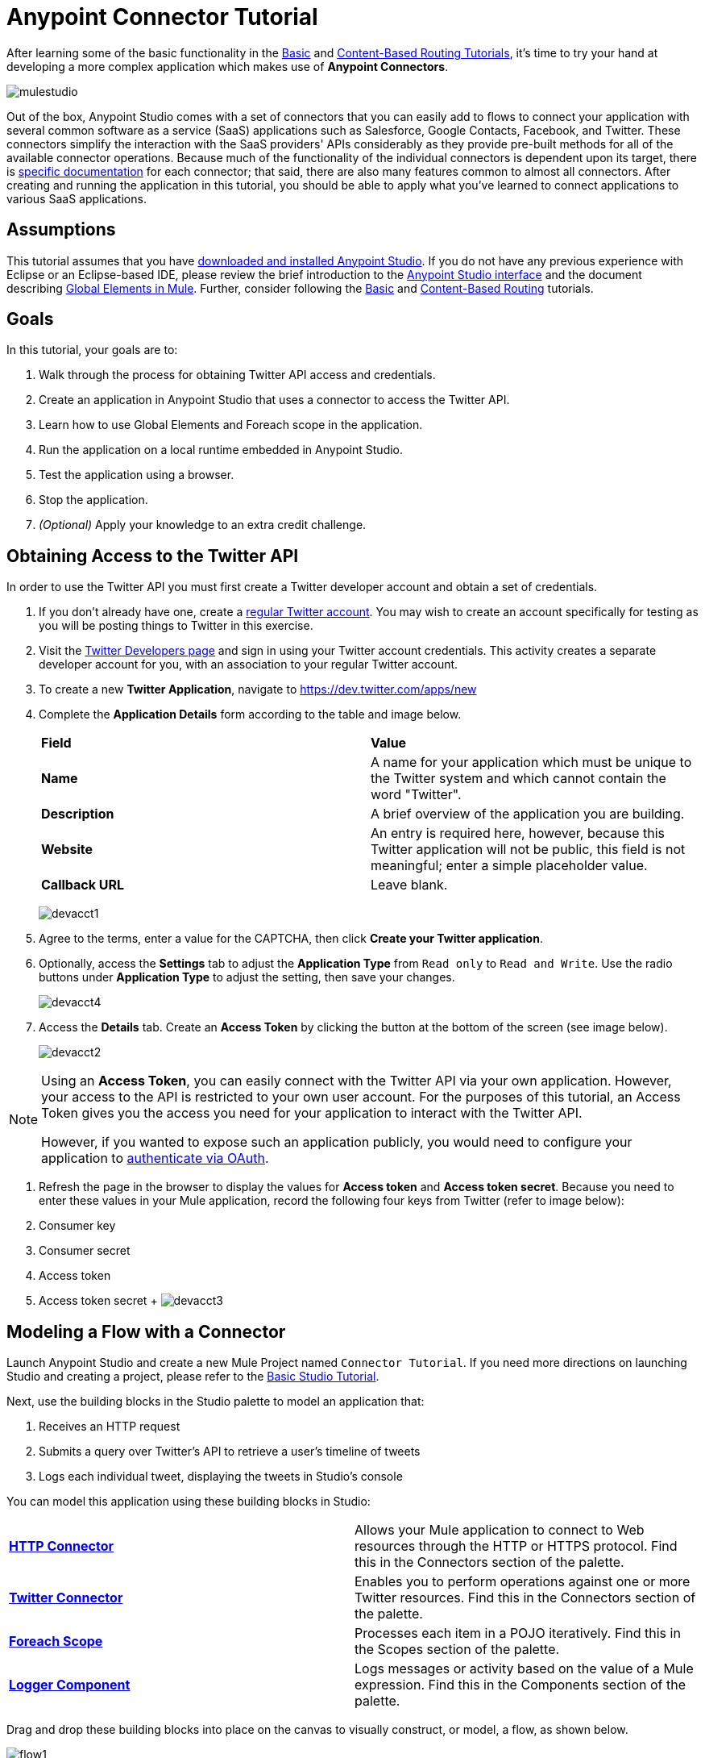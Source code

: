 = Anypoint Connector Tutorial

:keywords: connectors, tutorial, fundamentals

After learning some of the basic functionality in the link:/mule-fundamentals/v/3.6/basic-studio-tutorial[Basic] and link:/mule-fundamentals/v/3.6/content-based-routing-tutorial[Content-Based Routing Tutorials], it's time to try your hand at developing a more complex application which makes use of **Anypoint Connectors**.

image:mulestudio.png[mulestudio]

Out of the box, Anypoint Studio comes with a set of connectors that you can easily add to flows to connect your application with several common software as a service (SaaS) applications such as Salesforce, Google Contacts, Facebook, and Twitter. These connectors simplify the interaction with the SaaS providers' APIs considerably as they provide pre-built methods for all of the available connector operations. Because much of the functionality of the individual connectors is dependent upon its target, there is http://www.mulesoft.org/connectors[specific documentation] for each connector; that said, there are also many features common to almost all connectors. After creating and running the application in this tutorial, you should be able to apply what you've learned to connect applications to various SaaS applications. 

== Assumptions

This tutorial assumes that you have link:/mule-fundamentals/v/3.6/download-and-launch-anypoint-studio[downloaded and installed Anypoint Studio]. If you do not have any previous experience with Eclipse or an Eclipse-based IDE, please review the brief introduction to the link:/mule-fundamentals/v/3.6/anypoint-studio-essentials[Anypoint Studio interface] and the document describing link:/mule-fundamentals/v/3.6/global-elements[Global Elements in Mule]. Further, consider following the link:/mule-fundamentals/v/3.6/basic-studio-tutorial[Basic] and link:/mule-fundamentals/v/3.6/content-based-routing-tutorial[Content-Based Routing] tutorials.

== Goals

In this tutorial, your goals are to:

. Walk through the process for obtaining Twitter API access and credentials.
. Create an application in Anypoint Studio that uses a connector to access the Twitter API.
. Learn how to use Global Elements and Foreach scope in the application.
. Run the application on a local runtime embedded in Anypoint Studio.
. Test the application using a browser. 
. Stop the application.
. _(Optional)_ Apply your knowledge to an extra credit challenge.


== Obtaining Access to the Twitter API

In order to use the Twitter API you must first create a Twitter developer account and obtain a set of credentials.

. If you don't already have one, create a link:http://twitter.com/signup[regular Twitter account]. You may wish to create an account specifically for testing as you will be posting things to Twitter in this exercise. 
. Visit the link:https://dev.twitter.com/[Twitter Developers page] and sign in using your Twitter account credentials. This activity creates a separate developer account for you, with an association to your regular Twitter account. +
. To create a new *Twitter Application*, navigate to https://dev.twitter.com/apps/new
. Complete the *Application Details* form according to the table and image below.
+
[cols=",",]
|===
|*Field* |*Value*
|*Name* |A name for your application which must be unique to the Twitter system and which cannot contain the word "Twitter".
|*Description* |A brief overview of the application you are building.
|*Website* |An entry is required here, however, because this Twitter application will not be public, this field is not meaningful; enter a simple placeholder value.
|*Callback URL* |Leave blank.
|===
+
image:devacct1.png[devacct1]
+
. Agree to the terms, enter a value for the CAPTCHA, then click *Create your Twitter application*.
. Optionally, access the *Settings* tab to adjust the *Application Type* from `Read only` to `Read and Write`. Use the radio buttons under *Application Type* to adjust the setting, then save your changes. +
+
image:devacct4.png[devacct4]  +
+
. Access the *Details* tab. Create an *Access Token* by clicking the button at the bottom of the screen (see image below). +
+
image:devacct2.png[devacct2]

[NOTE]
====
Using an *Access Token*, you can easily connect with the Twitter API via your own application. However, your access to the API is restricted to your own user account. For the purposes of this tutorial, an Access Token gives you the access you need for your application to interact with the Twitter API. 

However, if you wanted to expose such an application publicly, you would need to configure your application to link:/mule-user-guide/v/3.6/using-a-connector-to-access-an-oauth-api[authenticate via OAuth].
====


. Refresh the page in the browser to display the values for *Access token* and *Access token secret*. Because you need to enter these values in your Mule application, record the following four keys from Twitter (refer to image below):   +
. Consumer key 
. Consumer secret
. Access token 
. Access token secret
 +
 image:devacct3.png[devacct3]



== Modeling a Flow with a Connector

Launch Anypoint Studio and create a new Mule Project named `Connector Tutorial`. If you need more directions on launching Studio and creating a project, please refer to the link:/mule-fundamentals/v/3.6/basic-studio-tutorial[Basic Studio Tutorial]. 

Next, use the building blocks in the Studio palette to model an application that: 

. Receives an HTTP request
. Submits a query over Twitter's API to retrieve a user's timeline of tweets
. Logs each individual tweet, displaying the tweets in Studio's console

You can model this application using these building blocks in Studio:

[cols=",",]
|===
|*link:/mule-user-guide/v/3.6/http-connector[HTTP Connector]* |Allows your Mule application to connect to Web resources through the HTTP or HTTPS protocol. Find this in the Connectors section of the palette.
|*http://www.mulesoft.org/connectors/twitter[Twitter Connector]* |Enables you to perform operations against one or more Twitter resources. Find this in the Connectors section of the palette.
|*link:/mule-user-guide/v/3.6/foreach[Foreach Scope]* |Processes each item in a POJO iteratively. Find this in the Scopes section of the palette.
|*link:/mule-user-guide/v/3.6/logger-component-reference[Logger Component]* |Logs messages or activity based on the value of a Mule expression. Find this in the Components section of the palette.
|===

Drag and drop these building blocks into place on the canvas to visually construct, or model, a flow, as shown below.

image:flow1.png[flow1]

Once you configure the individual elements within it, which is in the next section, this flow accomplishes the goals that you set out to achieve with this application. Each building block that you select and place on the canvas performs part of the functionality of your application, as shown in the image below.

image:flow+globitos.png[flow+globitos]



== Configuring the Flow Elements

Next, configure the flow elements to make the application accept HTTP requests, and submit queries to Twitter for a user's tweet timeline. Your goal is to invoke` http://localhost:8081/gettweets?sname=mulesoft `and have the application send a request to Twitter to retrieve all of the recent tweets of the particular Twitter user specified in the query parameter, which, in this example, is MuleSoft.

Nearly all Mule elements provide configuration options, which you can set in one of two ways:

* Via the building block *Properties* *Editor* in the console of Studio's visual editor
* Via XML code in Studio's *XML* editor, or in any other XML editing environment +


The following instructions walk you through how to configure each building block in the visual editor and via XML. Use the tabs to switch back and forth between the instructions for the visual editor and the XML editor. 

=== HTTP Connector

. Click the HTTP building block in your flow to open its link:http://www.mulesoft.org/documentation/display/current/The+Properties+Editor[Properties Editor].  For this element to work, you must reference an abstract element called a *Connector Configuration*, which contains several of the high level necessary configuration properties. One single Connector Configuration element can be referenced by as many HTTP connectors as you like. Create a new Connector Configuration element by clicking the green plus sign next to the Connector Configuration field.
 +
 image:http+long.png[http+long]

. A new window opens up. Fill in the two required fields: *Host* and *Port*. Set `localhost` as the host and leave the default value `8081` as the port.
+
image:global+element.png[global+element]


  
+
[cols=",",options="header",]
|===
|Field |Value
|*Name* |`HTTP_Listener_Configuration`
|*Host* |`localhost`
|*Port* |`8081`
|===
. Click *Ok* to close this dialogue. Notice how the Connector Configuration field now contains a reference to the element you just created. You can edit it further by clicking the `edit` icon.
. Now provide a value for the required field *Path*: `gettweets`.
+
image:http.png[http]
+
[cols=",",options="header",]
|===
|Field |Value
|*Path* |`gettweets`
|===

+
Configure the HTTP connector as follows:
+
[width="100%",cols="50%,50%",options="header",]
|===
|Attribute |Value
|*doc:name* |`HTTP`
|*config-ref* a|
----

HTTP_Listener_Configuration
----

|*path* |`gettweets `
|===

For this element to work, you must reference an abstract element called a *Connector Configuration*, which contains several of the high level necessary configuration properties. One single Connector Configuration element can be referenced by as many HTTP connectors as you like. The attribute in the connector *config-ref* references this connector configuration element. You must now create an element outside the flow that matches the referenced name.

[width="100%",cols="50%,50%",]
|===
|*Attribute* |*Value*
|*name* a|
----

HTTP_Listener_Configuration
----

|*host* |`localhost`
|*port* |`8081`
|*doc:name* a|
----

HTTP Listener Configuration
----

|===

=== Twitter Connector

Click the *Twitter connector* to open its Properties Editor, then enter values for the fields according to the table below.

image:cttwitter.png[cttwitter]

[cols=",,",options="header",]
|===
|Field |Value |Description
|*Display Name* |`Twitter` |The name Studio displays for the element in the flow.
|*Operation* |`Get user timeline by screen name` |Defines the operation to perform on Twitter; this value returns a tweet stream from the twitter user you specify.
|*Screen Name* |`#[message.inboundProperties.'http.query.params'.sname]` |Defines the twitter user; set to an expression that extracts a parameter from the HTTP request.
|*Page* |1 |Specifies the page of results to retrieve. 1 is the default value.
|*Count* |`20` |Defines the number of tweets the query returns. 20 is the default value.
|*Since Id* |-1 |Returns results with an id greater than the one specified here. -1 is the default value.
|===

Configure the Twitter connector as follows (note that one attribute is excluded on purpose; you will add the attribute in the next step):

[cols=",",options="header",]
|====
|Element |Description
|*`twitter:get-user-timeline-by-screen-name`* |Defines the operation to perform on Twitter; this value returns a tweet stream from the twitter user you specify.
|====

[cols=",,",options="header",]
|=====
|Attribute |Value |Description
|*doc:name* |`Twitter` |The name Studio displays for the element in the flow.
|*screenName* |`#[message.inboundProperties.'http.query.params'.sname]` |Defines the twitter user; set to an expression that extracts a parameter from the HTTP request.
|=====

You may notice that the Studio visual editor displays a red *x* and a note that the config-ref attribute is required. Studio is alerting you that this connector requires a global connector configuration, which you define as a *global element*. A global element allows you to enter configuration information once, then reference the credentials from multiple elements in a flow or in multiple flows. In this case, you use the Twitter global element to configure all your connection details and API access credentials which the Twitter connector in your flow uses when it queries Twitter.

Read more about link:/mule-fundamentals/v/3.6/global-elements[Global Elements in Mule].

. Click the plus sign next to the *Connector Configuration* field. +

image:cttwitterplus.png[cttwitterplus] +


. Enter values for the fields according to the table below. +

image:twt4.png[twt4]

[cols=",",options="header",]
|====
|Field |Value
|*Name* |`Twitter1`
|*Access Key* |Your unique Access Token value as obtained from Twitter
|*Access Secret* |Your unique Access Token Secret value as obtained from Twitter
|*Consumer Key* |Your unique Consumer Key value as obtained from Twitter
|*Consumer Secret* |Your unique Consumer Secret value as obtained from Twitter
|*Use SSL* |`true` (checked)
|====

    
. Click *OK* to save the configurations. The *Connector Configuration* field should now be populated with the name of the global element you just created, `Twitter1`.

. Above all flows in your application, configure the global element as follows: +
  

+
[cols=",",options="header",]
|===
|Attribute |Value
|*name* |`Twitter1`
|*accessKey* |Your unique Access Token value as obtained from Twitter
|*accessSecret* |Your unique Access Token Secret value as obtained from Twitter
|*consumerKey* |Your unique Consumer Key value as obtained from Twitter
|*consumerSecret* |Your unique Consumer Secret value as obtained from Twitter
|*doc:name* |Twitter1
|===
. Revisit the configuration of the Twitter connector in your flow. Add the *`config-ref`* attribute as follows:

=== Foreach Scope

When Twitter returns a response to the query, the payload is an array of objects, each of which describes a tweet and its attending metadata. The only field this application needs to access is **`text`**, as it contains the actual tweet content. You can access the text of the latest tweet via the expression `#[message.payload[0].text]`, but this application uses a Foreach scope to access the text of every tweet in the array.

Click the *Foreach* to open its Properties Editor. Keep the default values, as shown below.

image:ForEachunconfig.png[ForEachunconfig]

[cols=",",options="header",]
|===
|Field |Value
|*Display Name* |`For Each`
|*Counter Variable Name* |`counter`
|*Batch Size* |`1`
|*Root Message Variable Name* |`rootMessage`
|===

Add a *Foreach* scope as follows:

[cols=",",options="header",]
|====
|Attribute |Value
|*doc:name* |`For Each`
|====

=== Logger

Click the  *Logger* to open its Properties Editor, then enter values for the fields according to the table below.

image:actlog.png[actlog]

[cols=",",options="header",]
|===
|Field |Value
|*Display Name* |`Logger`
|*Message* |`#[payload.text]`
|*Level* |`INFO `
|===

Configure the *Logger*, _inside the Foreach scope_, as follows:

[cols=",",options="header",]
|===
|Attribute |Value
|*doc:Name* |`Logger`
|*message* |`#[payload.text]`
|*level* |`INFO `
|===


Your complete application XML, once configured, should look like the code below.

[NOTE]
====
Keep in mind that for this example to work, you must manually configure the following values of the *Twitter global element* (**`twitter:config`** element):

* Access Key
* Access Secret
* Consumer Key
* Consumer Secret
====

== Running the Application

Having built, configured, and saved your new application, you are ready to run it on the embedded Mule server (included as part of the bundled download of Anypoint Studio).

. In the  *Package Explorer*, right-click project name, then select  *Run As*  >  *Mule Application* . (If you have not already saved, Mule prompts you to save now.)
. Mule immediately kicks into gear, starting your application and letting it run. When the startup process is complete, Studio displays a message in the console that reads,  `Started app 'connector_tutorial'` . +

image:started_connector_app.png[started_connector_app] +


== Using the Application

. Open a Web browser, then navigate to the following URL:  +
 `  http://localhost:8081/gettweets?sname=mulesoft   `
. This request initiates a request to the application which, ultimately, returns a `gettweets` file that your browser prompts you to download. Rather than downloading the file, return to Anypoint Studio and check the contents of the console for logged message. The console displays a set of 20 log entries that spell out the latest tweets from MuleSoft's official Twitter account (see image below).
+

image:tweets.png[tweets] +
 +
. In your browser, replace the value of `mulesoft` with another twitter user's screenname. Press enter, then view the logged results in the Studio console.

== Stopping the Application

To stop the application, click the red, square *Terminate* icon above the console.

image:StopApp.png[StopApp]

== Extra Credit

Now that you're familiar with connectors, try applying your knowledge to an extra task. Revise your application so that, after retrieving tweets from a user, it posts the last of these to your own demo twitter account.

As it's kind of impolite to copy someone's tweet without acknowledging its origin, keep in mind that your retweet should follow this structure *RT @screenname : tweet text*

Use the hints below if you need help.

==== image:icon-question-blue-big.png[icon-question-blue-big%281%29+%282%29] Hints

How do I get the username?

Insert a second Twitter connector in your app, then reuse the expression from the screenName attribute (Screen Name field).

Alternatively, you can use a more reliable expression: as each tweet comes with metadata, you can access the variable you need – screen name from this metadata. In this case, the screen name can be accessed using the following expression:

 How do I alter the tweet to include RT @username: ?

There are a few ways to accomplish this task, one of which is to add the extra text to the tweet inside a new variable. However, you can take a shortcut using the link:/mule-user-guide/v/3.6/set-payload-transformer-reference[set payload] transformer. Replace the content of the entire payload using an expression composed of multiple parts, such as the following the following:

image:actsetp.png[actsetp]

How do I post the tweet to Twitter?

You can configure a second Twitter connector to perform a different action using the *Operation* field. Set the operation to `Update Status`. If you replaced the payload in the previous step, simply use `#[payload]` as the status. If you stored the text of the tweet in a variable, then call the variable instead.

image:twitter2.png[twitter2]

==== image:icon-checkmark-blue-big.png[icon-checkmark-blue-big] Answer

 View the answer, including explanation of steps and complete code

. Append a *Set Payload* message processor to the end of your flow, then click to open its Properties Editor.
. In the *Value* field, set the payload to  `RT @#[message.payload[0].user.screenName]: #[message.payload[0].text]`. This uses two of the variables in the object returned by the Get timeline operation: the screenName and the tweet text.
. Add another *Twitter Connector* to the end of the flow, then click to open its Properties Editor.
. Set its *Connector Configuration* to the same global element as the first Twitter Connector.
. Set its Operation to *Update Status*, then set the status to `#[payload]`.

image:flow+extra+credit.png[flow+extra+credit]

[NOTE]
====
Keep in mind that for this example to work, you must manually configure the following values of the global Twitter connector (`twitter:config `element):

* accessKey
* accessSecret
* consumerKey
* consumerSecret
====

== See Also

* *NEXT STEP:* Try the link:/mule-fundamentals/v/3.6/mule-message-tutorial[Mule Message Tutorial].
* See link:http://www.mulesoft.org/connectors[specific documentation for each connector].
* Import link:/mule-user-guide/v/3.6/installing-connectors[additional connectors] into your instance of Anypoint Studio.
* Learn how to create your own Anypoint Connectors using the link:/anypoint-connector-devkit/v/3.7[Anypoint Connector DevKit].
